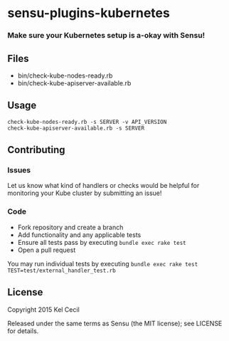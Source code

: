 * sensu-plugins-kubernetes

*** Make sure your Kubernetes setup is a-okay with Sensu!

** Files
 - bin/check-kube-nodes-ready.rb
 - bin/check-kube-apiserver-available.rb

** Usage
: check-kube-nodes-ready.rb -s SERVER -v API_VERSION
: check-kube-apiserver-available.rb -s SERVER

** Contributing

*** Issues

Let us know what kind of handlers or checks would be helpful for monitoring your Kube cluster by
submitting an issue!

*** Code

 - Fork repository and create a branch
 - Add functionality and any applicable tests
 - Ensure all tests pass by executing =bundle exec rake test=
 - Open a pull request

You may run individual tests by executing =bundle exec rake test TEST=test/external_handler_test.rb=

** License

Copyright 2015 Kel Cecil

Released under the same terms as Sensu (the MIT license); see LICENSE
for details.
